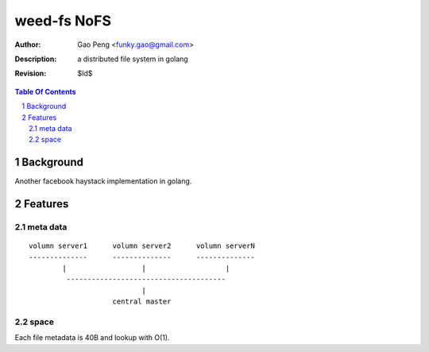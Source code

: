 =========================
weed-fs NoFS
=========================

:Author: Gao Peng <funky.gao@gmail.com>
:Description: a distributed file system in golang
:Revision: $Id$

.. contents:: Table Of Contents
.. section-numbering::

Background
==========
Another facebook haystack implementation in golang.

Features
========

meta data
---------

::

    volumn server1      volumn server2      volumn serverN
    --------------      --------------      --------------
            |                  |                   |
             --------------------------------------
                               |
                        central master

space
-----
Each file metadata is 40B and lookup with O(1).



